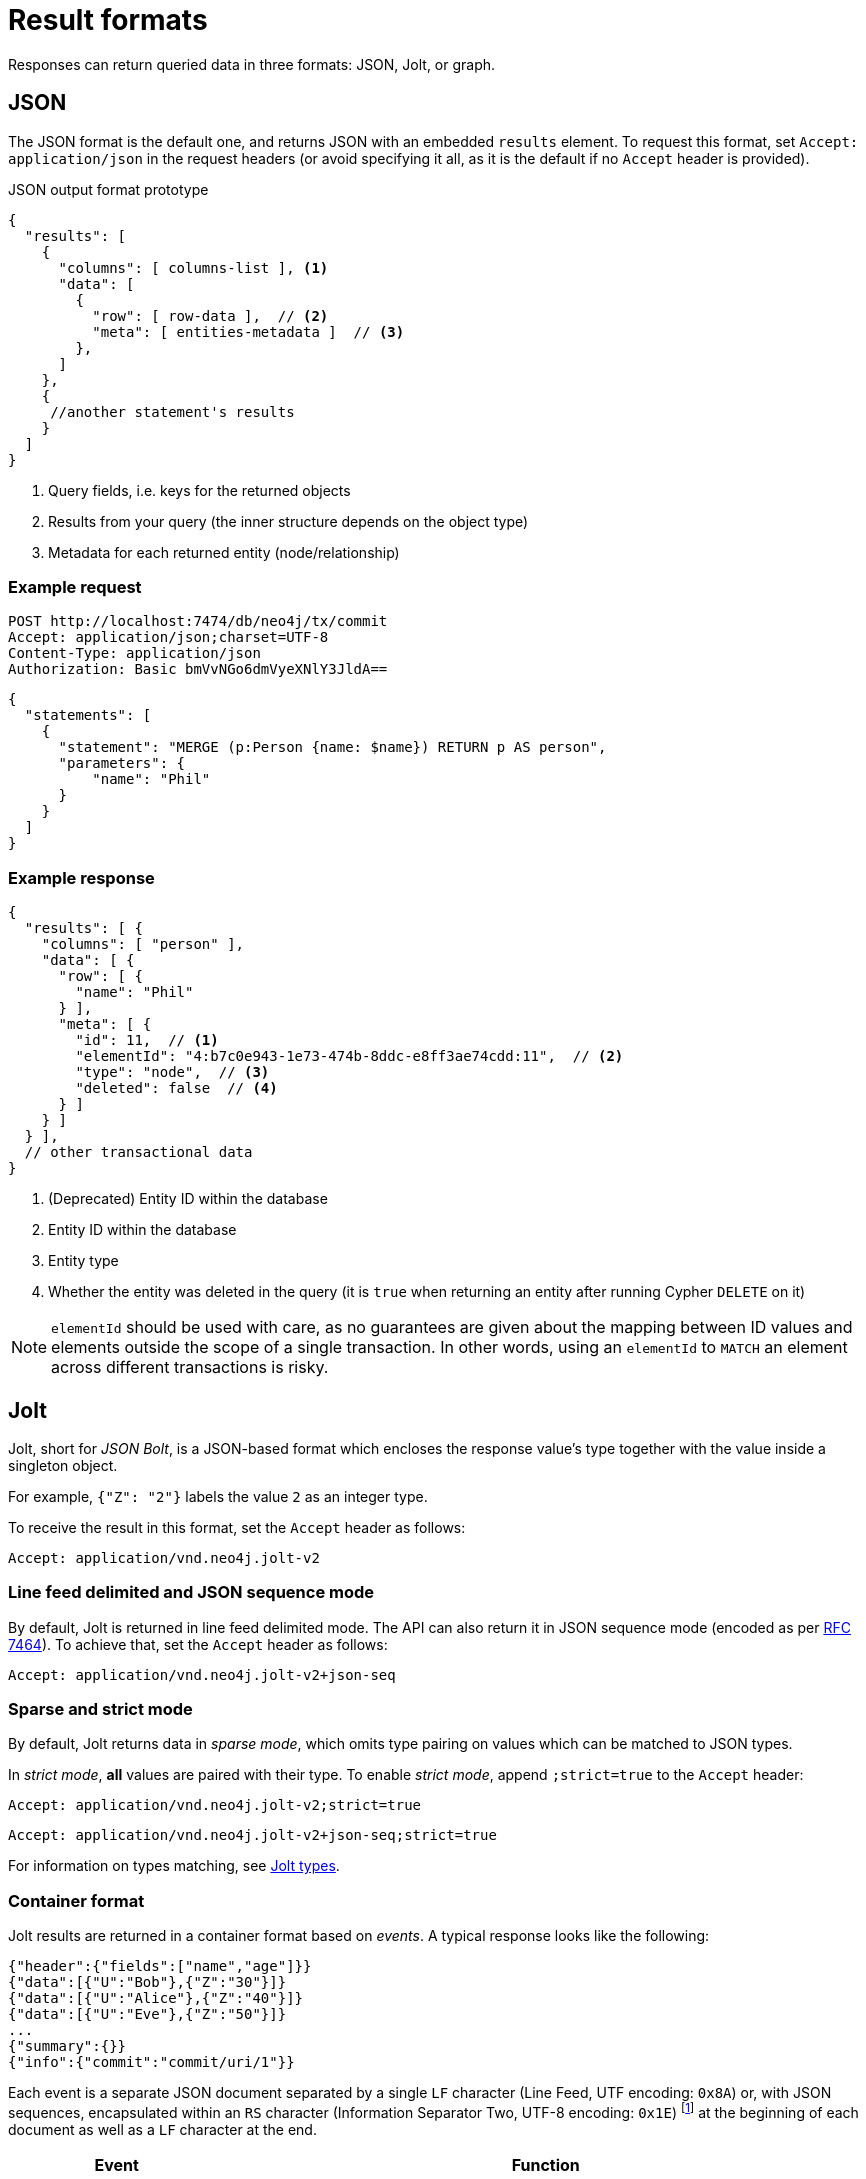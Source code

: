 :description: HTTP API result format.

= Result formats

Responses can return queried data in three formats: JSON, Jolt, or graph.

== JSON

The JSON format is the default one, and returns JSON with an embedded `results` element.
To request this format, set `Accept: application/json` in the request headers (or avoid specifying it all, as it is the default if no `Accept` header is provided).

.JSON output format prototype
[source, JSON]
----
{
  "results": [
    {
      "columns": [ columns-list ], <1>
      "data": [
        {
          "row": [ row-data ],  // <2>
          "meta": [ entities-metadata ]  // <3>
        },
      ]
    },
    {
     //another statement's results
    }
  ]
}
----

<1> Query fields, i.e. keys for the returned objects
<2> Results from your query (the inner structure depends on the object type)
<3> Metadata for each returned entity (node/relationship)

====
[discrete]
=== Example request

[source, headers]
----
POST http://localhost:7474/db/neo4j/tx/commit
Accept: application/json;charset=UTF-8
Content-Type: application/json
Authorization: Basic bmVvNGo6dmVyeXNlY3JldA==
----

[source, JSON]
----
{
  "statements": [
    {
      "statement": "MERGE (p:Person {name: $name}) RETURN p AS person",
      "parameters": {
          "name": "Phil"
      }
    }
  ]
}
----

[discrete]
=== Example response

[source, JSON]
----
{
  "results": [ {
    "columns": [ "person" ],
    "data": [ {
      "row": [ {
        "name": "Phil"
      } ],
      "meta": [ {
        "id": 11,  // <1>
        "elementId": "4:b7c0e943-1e73-474b-8ddc-e8ff3ae74cdd:11",  // <2>
        "type": "node",  // <3>
        "deleted": false  // <4>
      } ]
    } ]
  } ],
  // other transactional data
}
----

<1> (Deprecated) Entity ID within the database
<2> Entity ID within the database
<3> Entity type
<4> Whether the entity was deleted in the query (it is `true` when returning an entity after running Cypher `DELETE` on it)

[NOTE]
`elementId` should be used with care, as no guarantees are given about the mapping between ID values and elements outside the scope of a single transaction. In other words, using an `elementId` to `MATCH` an element across different transactions is risky.

====

== Jolt

Jolt, short for _JSON Bolt_, is a JSON-based format which encloses the response value's type together with the value inside a singleton object.

For example, `{"Z": "2"}` labels the value `2` as an integer type.

To receive the result in this format, set the `Accept` header as follows:

----
Accept: application/vnd.neo4j.jolt-v2
----

=== Line feed delimited and JSON sequence mode

By default, Jolt is returned in line feed delimited mode. The API can also return it in JSON sequence mode (encoded as per link:https://tools.ietf.org/html/rfc7464#section-2.2[RFC 7464]). To achieve that, set the `Accept` header as follows:

----
Accept: application/vnd.neo4j.jolt-v2+json-seq
----

=== Sparse and strict mode

By default, Jolt returns data in _sparse mode_, which omits type pairing on values which can be matched to JSON types.

In _strict mode_, **all** values are paired with their type.
To enable _strict mode_, append `;strict=true` to the `Accept` header:

----
Accept: application/vnd.neo4j.jolt-v2;strict=true
----
----
Accept: application/vnd.neo4j.jolt-v2+json-seq;strict=true
----

For information on types matching, see xref:_jolt_types[].

=== Container format

Jolt results are returned in a container format based on _events_.
A typical response looks like the following:

[source, JSON]
----
{"header":{"fields":["name","age"]}}
{"data":[{"U":"Bob"},{"Z":"30"}]}
{"data":[{"U":"Alice"},{"Z":"40"}]}
{"data":[{"U":"Eve"},{"Z":"50"}]}
...
{"summary":{}}
{"info":{"commit":"commit/uri/1"}}
----

Each event is a separate JSON document separated by a single `LF` character (Line Feed, UTF encoding: `0x8A`) or, with JSON sequences, encapsulated within an `RS` character (Information Separator Two, UTF-8 encoding: `0x1E`) footnote:[The common name is Record Separator, while the Unicode name is Information Separator Two.] at the beginning of each document as well as a `LF` character at the end.

[options="header", cols="1m,3a"]
|===
| Event
| Function

| header
| Marks the start of a result set for a statement, and contains query fields.

| data
| One such object for each returned record.
Each query can potentially return multiple `data` objects.
The order of values in the array matches the fields received in the header.

| summary
| Marks the end of a result set for a statement.
Contains query plan information, if requested.

| info
| Final event to appear after processing all statements (unless an error has occurred).
Contains transaction information (e.g. commit URI, bookmarks).

| error
| Errors occurred during the processing of the transaction.
|===

For example, the default Jolt encoding results in a stream encoded as follows:

[source, JSON]
----
{"header":{"fields":["result"]}}\n
{"data":[{"Z":"1"}]}\n
{"summary":{}}\n
{"info":{}}\n
----

While the JSON sequence based Jolt encoding results in the following response:

[source, JSON]
----
\u001E{"header":{"fields":["result"]}}\n
\u001E{"data":[{"Z":"1"}]}\n
\u001E{"summary":{}}\n
\u001E{"info":{}}\n
----

==== Multiple result sets in a request

When there are multiple queries in a single request, there will be multiple `header`, `data`, and `summary` outputs for each query.

====
[discrete]
=== Example request

[source, headers]
----
POST http://localhost:7474/db/neo4j/tx/commit
Accept: application/vnd.neo4j.jolt-v2
Content-Type: application/json
Authorization: Basic bmVvNGo6dmVyeXNlY3JldA==
----

[source, JSON]
----
{
  "statements": [
    { "statement": "RETURN 1 as resultA" },
    { "statement": "UNWIND range(1,3,1) as resultB RETURN resultB" }
  ]
}
----

[discrete]
=== Example response

[source, headers]
----
200: OK
Content-Type: application/vnd.neo4j.jolt-v2
----

[source, JSON]
----
{"header":{"fields":["resultA"]}}
{"data":[{"Z":"1"}]}
{"summary":{}}
{"header":{"fields":["resultB"]}}
{"data":[{"Z":"1"}]}
{"data":[{"Z":"2"}]}
{"data":[{"Z":"3"}]}
{"summary":{}}
{"info":{}}
----
====

Result sets are returned in the same order as specified in the request.

=== Jolt types

This section details how link:{neo4j-docs-base-uri}/cypher-manual/current/values-and-types/[Cypher types] are labeled in Jolt.

==== Base types

[options="header", cols=".^a,.^a,d"]
|===
| Type Label
| Type
| Example

| (N/A)
| null
| `null`

| `?`
| Boolean
| `{"?": "true"}`

| `Z`
| Integer
| `{"Z": "123"}`

| `R`
| Float
| `{"R": "9.87"}` footnote:[The type label `R` is used both to indicate floating point numbers and integers that are outside the range of 32-bit signed integers.]

| `U`
| String
| `{"U": "Neo4j"}`

| `T`
| Temporal
|
`{"T": "2023-08-09T09:02:40.063Z"}` +
`{"T": "2023-08-09"}` +
`{"T": "09:02:40.063Z"}` +
`{"T": "P14DT16H12M"}`

| `@`
| Spatial
|
`{"@": "SRID=4326;POINT(1.2 3.4)"}` +
`{"@": "SRID=4979;POINT Z (3.4 5.6 7.8)"}`

| `#`
| Hexadecimal
| `{"#": "FA08"}`
|===


==== Composite types

[options="header", cols=".^m,.^a,m"]
|===
| Type Label
| Type
| Example

| []
| List
| {"[]": [{"Z": "123"}, ... ]}

| {}
| Map
| {"{}": {"name": {"U": "Jeff"}, ...}}
|===


==== Entity types

Node::
+
[source, JSON]
----
{"()": [node_id, [ node_labels], {"prop1": "value1", "prop2": "value2"}]}
----
+
====
[discrete]
=== Example request

[source, headers]
----
POST http://localhost:7474/db/neo4j/tx/commit
Accept: application/vnd.neo4j.jolt-v2
Content-Type: application/json
Authorization: Basic bmVvNGo6dmVyeXNlY3JldA==
----

[source, JSON]
----
{
  "statements": [
    {
      "statement": "MERGE (p:Person:Employee {name: 'Phil', age: 21}) RETURN p"
    }
  ]
}
----

[discrete]
=== Example response

[source, headers]
----
200: OK
Content-Type: application/vnd.neo4j.jolt-v2
----

[source, JSON]
----
{
  "header": {
    "fields": [
      "p"
    ]
  }
}
{
  "data": [
    {
      "()": [
        "4:b7c0e943-1e73-474b-8ddc-e8ff3ae74cdd:12",
        [
          "Person",
          "Employee"
        ],
        {
          "name": "Phil",
          "age": 21
        }
      ]
    }
  ]
}
{
  "summary": {}
}
{
  "info": {
    "lastBookmarks": [
      "FB:kcwQt8DpQx5zR0uN3Oj/OudM3ReQ"
    ]
  }
}
----
====

Relationships::
+
[source, JSON]
----
{"->": [rel_id, start_node_id, rel_type, end_node_id, {properties}]}
{"<-": [rel_id, end_node_id, rel_type, start_node_id, {properties}]}
----
+
====
[discrete]
=== Example request

[source, headers]
----
POST http://localhost:7474/db/neo4j/tx/commit
Accept: application/vnd.neo4j.jolt-v2
Content-Type: application/json
Authorization: Basic bmVvNGo6dmVyeXNlY3JldA==
----

[source, JSON]
----
{
  "statements": [
    {
      "statement": "MERGE (:Person:Employee {name: 'Phil', age: 21})-[rel:KNOWS {since: 1999}]->(:Person {name: 'Lucy', age: 20}) RETURN rel"
    }
  ]
}
----

[discrete]
=== Example response

[source, headers]
----
200: OK
Content-Type: application/vnd.neo4j.jolt-v2
----

[source, JSON]
----
{
  "header": {
    "fields": [
      "rel"
    ]
  }
}
{
  "data": [
    {
      "->": [
        "5:b7c0e943-1e73-474b-8ddc-e8ff3ae74cdd:7",
        "4:b7c0e943-1e73-474b-8ddc-e8ff3ae74cdd:12",
        "KNOWS",
        "4:b7c0e943-1e73-474b-8ddc-e8ff3ae74cdd:13",
        {
          "since": 1999
        }
      ]
    }
  ]
}
{
  "summary": {}
}
{
  "info": {
    "lastBookmarks": [
      "FB:kcwQt8DpQx5zR0uN3Oj/OudM3ReQ"
    ]
  }
}
----
====

Paths::
+
[source, JSON]
----
{"..": [{node_1}, {rel_1}, {node_2}, ..., {node_n}, {rel_n}, {node_n+1}]}
----
+
====
[discrete]
=== Example request

[source, headers]
----
POST http://localhost:7474/db/neo4j/tx/commit
Accept: application/vnd.neo4j.jolt-v2
Content-Type: application/json
Authorization: Basic bmVvNGo6dmVyeXNlY3JldA==
----

[source, JSON]
----
{
  "statements": [
    {
      "statement": "MERGE path=(:Person:Employee {name: 'Phil', age: 21})-[:KNOWS {since: 1999}]->(:Person {name: 'Lucy', age: 20}) RETURN path"
    }
  ]
}
----

[discrete]
=== Example response

[source, headers]
----
200: OK
Content-Type: application/vnd.neo4j.jolt-v2
----

[source, JSON]
----
{
  "header": {
    "fields": [
      "path"
    ]
  }
}
{
  "data": [
    {
      "..": [
        {
          "()": [
            "4:b7c0e943-1e73-474b-8ddc-e8ff3ae74cdd:12",
            [
              "Person",
              "Employee"
            ],
            {
              "name": "Phil",
              "age": 21
            }
          ]
        },
        {
          "->": [
            "5:b7c0e943-1e73-474b-8ddc-e8ff3ae74cdd:7",
            "4:b7c0e943-1e73-474b-8ddc-e8ff3ae74cdd:12",
            "KNOWS",
            "4:b7c0e943-1e73-474b-8ddc-e8ff3ae74cdd:13",
            {
              "since": 1999
            }
          ]
        },
        {
          "()": [
            "4:b7c0e943-1e73-474b-8ddc-e8ff3ae74cdd:13",
            [
              "Person"
            ],
            {
              "name": "Lucy",
              "age": 20
            }
          ]
        }
      ]
    }
  ]
}
{
  "summary": {}
}
{
  "info": {
    "lastBookmarks": [
      "FB:kcwQt8DpQx5zR0uN3Oj/OudM3ReQ"
    ]
  }
}
----
====


== Graph

The graph format collates all the nodes and relationships from all columns of the result, and also flattens collections of nodes and relationships, including paths.
This format is useful to understand the graph structure of nodes and relationships returned by a query.

====
[discrete]
=== Example request

[source, headers]
----
POST http://localhost:7474/db/neo4j/tx/commit
Accept: application/json;charset=UTF-8
Content-Type: application/json
Authorization: Basic bmVvNGo6dmVyeXNlY3JldA==
----

[source, JSON]
----
{
  "statements": [
    {
      "statement": "CREATE (bike:Bike {weight: 10}) CREATE (frontWheel:Wheel {spokes: 3}) CREATE (backWheel:Wheel {spokes: 32}) CREATE p1 = (bike)-[:HAS {position: 1}]->(frontWheel) CREATE p2 = (bike)-[:HAS {position: 2} ]->(backWheel) RETURN bike, p1, p2",
      "resultDataContents": ["graph"]
    }
  ]
}
----

[discrete]
=== Example response

[source, headers]
----
200: OK
Content-Type: application/json;charset=utf-8
----

[source, JSON]
----
{
  "results": [ {
    "columns": [
      "bike",
      "p1",
      "p2"
    ],
    "data": [ {
      "graph": {
        "nodes": [
          {
            "id": "17",
            "elementId": "4:b7c0e943-1e73-474b-8ddc-e8ff3ae74cdd:17",
            "labels": [ "Wheel" ],
            "properties": { "spokes": 3 }
          },
          {
            "id": "18",
            "elementId": "4:b7c0e943-1e73-474b-8ddc-e8ff3ae74cdd:18",
            "labels": [ "Wheel" ],
            "properties": { "spokes": 32 }
          },
          {
            "id": "16",
            "elementId": "4:b7c0e943-1e73-474b-8ddc-e8ff3ae74cdd:16",
            "labels": [ "Bike" ],
            "properties": { "weight": 10 }
          }
        ],
        "relationships": [
          {
            "id": "9",
            "elementId": "5:b7c0e943-1e73-474b-8ddc-e8ff3ae74cdd:9",
            "type": "HAS",
            "startNode": "16",
            "startNodeElementId": "4:b7c0e943-1e73-474b-8ddc-e8ff3ae74cdd:16",
            "endNode": "17",
            "endNodeElementId": "4:b7c0e943-1e73-474b-8ddc-e8ff3ae74cdd:17",
            "properties": { "position": 1 }
          },
          {
            "id": "10",
            "elementId": "5:b7c0e943-1e73-474b-8ddc-e8ff3ae74cdd:10",
            "type": "HAS",
            "startNode": "16",
            "startNodeElementId": "4:b7c0e943-1e73-474b-8ddc-e8ff3ae74cdd:16",
            "endNode": "18",
            "endNodeElementId": "4:b7c0e943-1e73-474b-8ddc-e8ff3ae74cdd:18",
            "properties": { "position": 2 }
          }
        ]
      }
    } ]
  } ],
  "errors": [],
  "commit": "http://localhost:7474/db/neo4j/tx/14/commit",
  "transaction": {
      "expires": "Wed, 9 Aug 2023 08:08:35 GMT"
  }
}
----
====

[TIP]
--
You can also combine the default return format together with the graph one.
To achieve that, set `"resultDataContents": ["row", "graph"]` .
--

[TIP]
--
As the graph format is not related to how the result body is _encoded_, it can be coupled with either JSON or Jolt `Accept` header.
--
